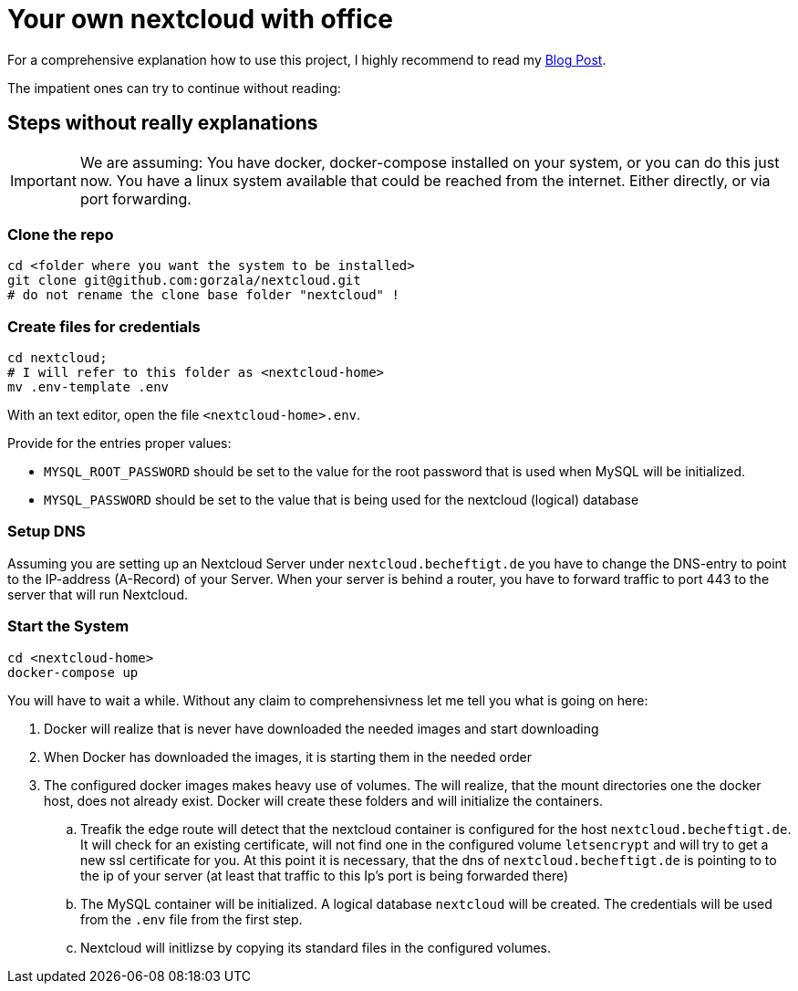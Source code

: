 = Your own nextcloud with office

For a comprehensive explanation how to use this project, I highly recommend to
read my link:https://project.dancier.net/documentation/howto/nextcloud/index.html[Blog Post].

The impatient ones can try to continue without reading:


== Steps without really explanations

IMPORTANT: We are assuming: You have docker, docker-compose installed on your
           system, or you can do this just now.
           You have a linux system available that could be reached from the
           internet. Either directly, or via port forwarding.


=== Clone the repo

[source, bash]
----
cd <folder where you want the system to be installed>
git clone git@github.com:gorzala/nextcloud.git
# do not rename the clone base folder "nextcloud" !
----

=== Create files for credentials

[source, bash]
----
cd nextcloud;
# I will refer to this folder as <nextcloud-home>
mv .env-template .env
----

With an text editor, open the file `<nextcloud-home>.env`.

Provide for the entries proper values:

- `MYSQL_ROOT_PASSWORD` should be set to the value for the root password that is
  used when MySQL will be initialized.
- `MYSQL_PASSWORD` should be set to the value that is being used for the
   nextcloud (logical) database

=== Setup DNS

Assuming you are setting up an Nextcloud Server under `nextcloud.becheftigt.de`
you have to change the DNS-entry to point to the IP-address (A-Record) of your Server.
When your server is behind a router, you have to forward traffic to port 443 to the
server that will run Nextcloud.

=== Start the System

[source, bash]
----
cd <nextcloud-home>
docker-compose up
----

You will have to wait a while. Without any claim to comprehensivness let me tell
you what is going on here:

. Docker will realize that is never have downloaded the needed images and start downloading
. When Docker has downloaded the images, it is starting them in the needed order
. The configured docker images makes heavy use of volumes. The will realize, that the
   mount directories one the docker host, does not already exist. Docker will create these
   folders and will initialize the containers.
.. Treafik the edge route will detect that the nextcloud container is configured for the
   host `nextcloud.becheftigt.de`. It will check for an existing certificate, will not
   find one in the configured volume `letsencrypt` and will try to get a new ssl certificate
   for you. At this point it is necessary, that the dns of  `nextcloud.becheftigt.de` is pointing to
   to the ip of your server (at least that traffic to this Ip's port is being forwarded there)
.. The MySQL container will be initialized. A logical database `nextcloud` will be created. The
   credentials will be used from the `.env` file from the first step.
.. Nextcloud will initlizse by copying its standard files in the configured volumes.

